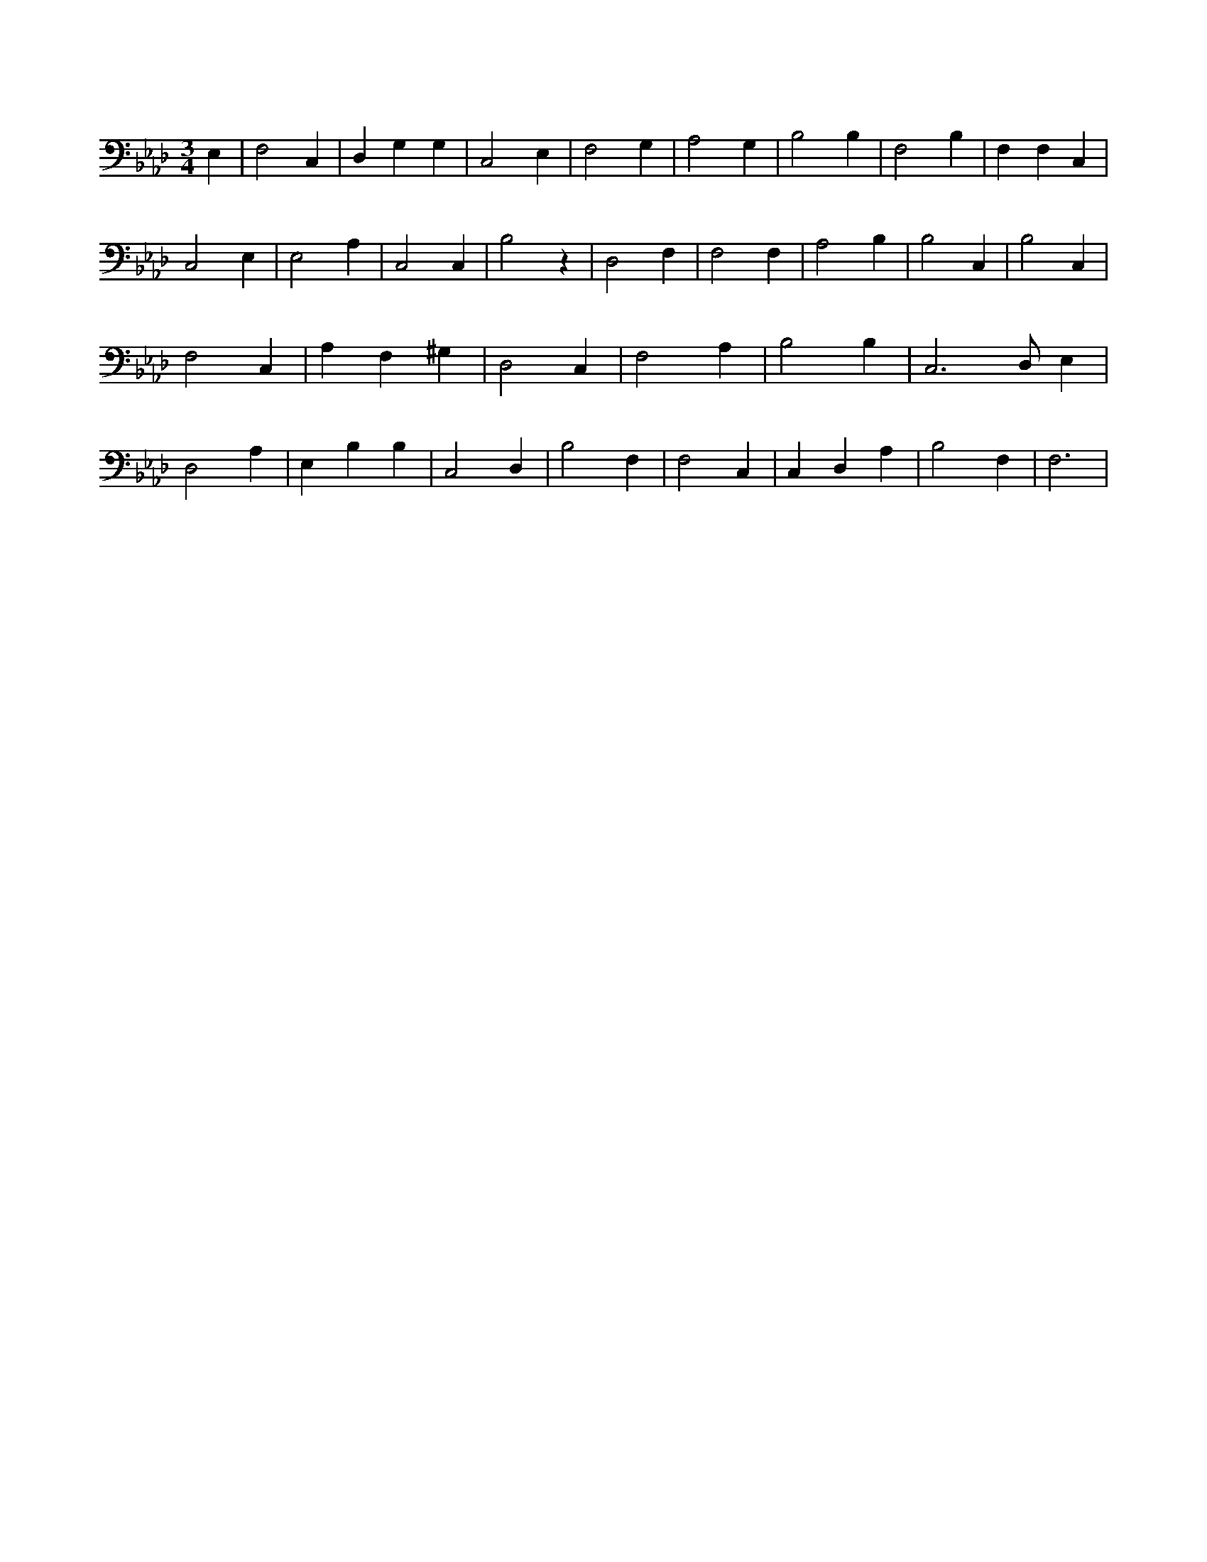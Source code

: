 X:248
L:1/4
M:3/4
K:AbMaj
E, | F,2 C, | D, G, G, | C,2 E, | F,2 G, | A,2 G, | B,2 B, | F,2 B, | F, F, C, | C,2 E, | E,2 A, | C,2 C, | B,2 z | D,2 F, | F,2 F, | A,2 B, | B,2 C, | B,2 C, | F,2 C, | A, F, ^G, | D,2 C, | F,2 A, | B,2 B, | C,3 /2 D,/2 E, | D,2 A, | E, B, B, | C,2 D, | B,2 F, | F,2 C, | C, D, A, | B,2 F, | F,3 |
